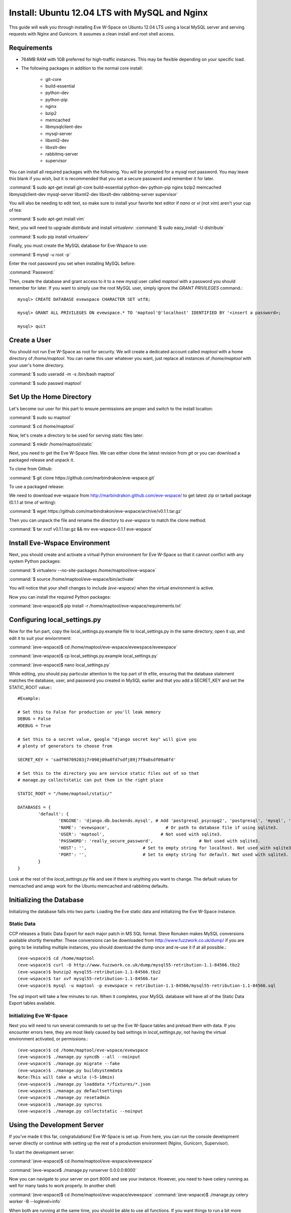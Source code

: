Install: Ubuntu 12.04 LTS with MySQL and Nginx
==============================================

This guide will walk you through installing Eve W-Space on Ubuntu 12.04 LTS using a local MySQL server and serving requests with Nginx and Gunicorn. It assumes a clean install and root shell access.

Requirements
------------
* 764MB RAM with 1GB preferred for high-traffic instances. This may be flexible depending on your specific load.
* The following packages in addition to the normal core install:
  
    * git-core 
    * build-essential
    * python-dev
    * python-pip
    * nginx
    * bzip2
    * memcached
    * libmysqlclient-dev
    * mysql-server
    * libxml2-dev
    * libxslt-dev
    * rabbitmq-server
    * supervisor

You can install all required packages with the following. You will be prompted for a mysql root password. You may leave this blank if you wish, but it is recommended that you set a secure password and remember it for later.

:command:`$ sudo apt-get install git-core build-essential python-dev python-pip nginx bzip2 memcached libmysqlclient-dev mysql-server libxml2-dev libxslt-dev rabbitmq-server supervisor`

You will also be needing to edit text, so make sure to install your favorite text editor if *nano* or *vi* (not *vim*) aren't your cup of tea:

:command:`$ sudo apt-get install vim` 

Next, you will need to upgrade *distribute* and install *virtualenv*:
:command:`$ sudo easy_install -U distribute`

:command:`$ sudo pip install virtualenv`

Finally, you must create the MySQL database for Eve-Wspace to use:

:command:`$ mysql -u root -p`

Enter the root password you set when installing MySQL before:

:command:`Password:`

Then, create the database and grant access to it to a new mysql user called *maptool* with a password you should remember for later. If you want to simply use the root MySQL user, simply ignore the *GRANT PRIVILEGES* command.::

    mysql> CREATE DATABASE evewspace CHARACTER SET utf8;

    mysql> GRANT ALL PRIVILEGES ON evewspace.* TO 'maptool'@'localhost' IDENTIFIED BY '<insert a password>;

    mysql> quit

Create a User
-------------

You should not run Eve W-Space as root for security. We will create a dedicated account called *maptool* with a home directory of */home/maptool*. You can name this user whatever you want, just replace all instances of */home/maptool* with your user's home directory.

:command:`$ sudo useradd -m -s /bin/bash maptool`

:command:`$ sudo passwd maptool`

Set Up the Home Directory
-------------------------

Let's become our user for this part to ensure permissions are proper and switch to the install location:

:command:`$ sudo su maptool`

:command:`$ cd /home/maptool`

Now, let's create a directory to be used for serving static files later:

:command:`$ mkdir /home/maptool/static`

Next, you need to get the Eve W-Space files. We can either clone the latest revision from *git* or you can download a packaged release and unpack it.

To clone from Github:

:command:`$ git clone https://github.com/marbindrakon/eve-wspace.git`

To use a packaged release:

We need to download eve-wspace from http://marbindrakon.github.com/eve-wspace/ to get latest zip or tarball package (0.1.1 at time of writing):
	
:command:`$ wget https://github.com/marbindrakon/eve-wspace/archive/v0.1.1.tar.gz`

Then you can unpack the file and rename the directory to *eve-wspace* to match the clone method:

:command:`$ tar xvzf v0.1.1.tar.gz && mv eve-wspace-0.1.1 eve-wspace`

Install Eve-Wspace Environment
------------------------------

Next, you should create and activate a virtual Python environment for Eve W-Space so that it cannot conflict with any system Python packages: 

:command:`$ virtualenv --no-site-packages /home/maptool/eve-wspace`

:command:`$ source /home/maptool/eve-wspace/bin/activate`

You will notice that your shell changes to include *(eve-wspace)* when the virtual environment is active.

Now you can install the required Python packages:

:command:`(eve-wspace)$ pip install -r /home/maptool/eve-wspace/requirements.txt`

Configuring local_settings.py
-----------------------------

Now for the fun part, copy the local_settings.py.example file to local_settings.py in the same directory, open it up, and edit it to suit your enviornment:

:command:`(eve-wspace)$ cd /home/maptool/eve-wspace/evewspace/evewspace`

:command:`(eve-wspace)$ cp local_settings.py.example local_settings.py`

:command:`(eve-wspace)$ nano local_settings.py`

While editing, you should pay particular attention to the top part of th efile, ensuring that the database statement matches the database, user, and password you created in MySQL earlier and that you add a SECRET_KEY and set the STATIC_ROOT value:::

    #Example:

    # Set this to False for production or you'll leak memory
    DEBUG = False
    #DEBUG = True

    # Set this to a secret value, google "django secret key" will give you
    # plenty of generators to choose from

    SECRET_KEY = 'sadf98709283j7r098j09a8fd7sdfj89j7f9a8sdf09a8fd'

    # Set this to the directory you are service static files out of so that
    # manage.py collectstatic can put them in the right place

    STATIC_ROOT = "/home/maptool/static/"

    DATABASES = {
            'default': {
                    'ENGINE': 'django.db.backends.mysql', # Add 'postgresql_psycopg2', 'postgresql', 'mysql', 'sqlite3' or 'oracle'.
                    'NAME': 'evewspace',                      # Or path to database file if using sqlite3.
                    'USER': 'maptool',                      # Not used with sqlite3.
                    'PASSWORD': 'really_secure_password',                  # Not used with sqlite3.
                    'HOST': '',                      # Set to empty string for localhost. Not used with sqlite3.
                    'PORT': '',                      # Set to empty string for default. Not used with sqlite3.
            }
    }

Look at the rest of the *local_settings.py* file and see if there is anything you want to change. The default values for memcached and amqp work for the Ubuntu memcached and rabbitmq defaults.

Initializing the Database
-------------------------

Initializing the database falls into two parts: Loading the Eve static data and initializing the Eve W-Space instance.

Static Data
^^^^^^^^^^^

CCP releases a Static Data Export for each major patch in MS SQL format. Steve Ronuken makes MySQL conversions available shortly thereafter. These conversions can be downloaded from http://www.fuzzwork.co.uk/dump/ if you are going to be installing multiple instances, you should download the dump once and re-use it if at all possible.::

    (eve-wspace)$ cd /home/maptool
    (eve-wspace)$ curl -O http://www.fuzzwork.co.uk/dump/mysql55-retribution-1.1-84566.tbz2
    (eve-wspace)$ bunzip2 mysql55-retribution-1.1-84566.tbz2
    (eve-wspace)$ tar xvf mysql55-retribution-1.1-84566.tar
    (eve-wspace)$ mysql -u maptool -p evewspace < retribution-1.1-84566/mysql55-retribution-1.1-84566.sql

The sql import will take a few minutes to run. When it completes, your MySQL database will have all of the Static Data Export tables available.

Initializing Eve W-Space
^^^^^^^^^^^^^^^^^^^^^^^^

Next you will need to run several commands to set up the Eve W-Space tables and preload them with data. If you encounter errors here, they are most likely caused by bad settings in *local_settings.py*, not having the virtual environment activated, or permissions.::

    (eve-wspace)$ cd /home/maptool/eve-wspace/evewspace
    (eve-wspace)$ ./manage.py syncdb --all --noinput
    (eve-wspace)$ ./manage.py migrate --fake
    (eve-wspace)$ ./manage.py buildsystemdata
    Note:This will take a while (~5-10min)
    (eve-wspace)$ ./manage.py loaddata */fixtures/*.json
    (eve-wspace)$ ./manage.py defaultsettings
    (eve-wspace)$ ./manage.py resetadmin
    (eve-wspace)$ ./manage.py syncrss
    (eve-wspace)$ ./manage.py collectstatic --noinput

Using the Development Server
----------------------------

If you've made it this far, congratulations! Eve W-Space is set up. From here, you can run the console development server directly or continue with setting up the rest of a production environment (Nginx, Gunicorn, Supervisor).

To start the development server:

:command:`(eve-wspace)$ cd /home/maptool/eve-wspace/evewspace`

:command:`(eve-wspace$ ./manage.py runserver 0.0.0.0:8000`

Now you can navigate to your server on port 8000 and see your instance. However, you need to have celery running as well for many tasks to work properly. In another shell:

:command:`(eve-wspace)$ cd /home/maptool/eve-wspace/evewspace`
:command:`(eve-wspace)$ ./manage.py celery worker -B --loglevel=info`

When both are running at the same time, you should be able to use all functions. If you want things to run a bit more permanently, continue reading.

Setting Up a Production Stack
-----------------------------

To serve Eve W-Space in production, you should use a dedicated http daemon to serve static files and either serve the Eve W-Space application itself either through the http daemon itself (as with Apache's mod_wsgi setup) or through a seperate tool which the http daemon will proxy requests to. This guide follows the latter route.

Installing Gunicorn
^^^^^^^^^^^^^^^^^^^

This guide uses Gunicorn, a lightweight wsgi server written in Python to serve the Django app itself.

To install:

:command:`(eve-wspace)$ pip install gunicorn`

Configuring Supervisor
^^^^^^^^^^^^^^^^^^^^^^

Unless you want to run celery and gunicorn through the console in *screen* or *tmux*, you will want to daemonize them in some way. This guide uses supervisor, but there are many other options available.

At this point, you can log out of the maptool user and go back to our normal account:

:command:`(eve-wspace)$ deactivate`
:command:`$ exit`

You need to tell supervisor about the tools you want it to run, to do that, you need to create a config file in */etc/supervisor/conf.d* for gunicorn and celeryd:

:command:`$ sudo nano /etc/supervisor/conf.d/celeryd.conf`::

    [program:celeryd]
    command=python manage.py celery worker -B --loglevel=info
    directory=/home/maptool/eve-wspace/evewspace
    environment=PATH=/home/maptool/eve-wspace/bin
    user=maptool
    autostart=true
    autorestart=true
    redirect_stderr=True

:command:`$ sudo nano /etc/supervisor/conf.d/gunicorn.conf`::

    [program:gunicorn]
    command=gunicorn_django --workers=4 -b 0.0.0.0:8000 settings.py
    directory=/home/maptool/eve-wspace/evewspace/evewspace
    environment=PATH=/home/maptool/eve-wspace/bin
    user=maptool
    autostart=true
    autorestart=true
    redirect_stderr=True

To finish it off, you need to stop and then start supervisor to reload the config and start the services:

:command:`$ sudo service supervisor stop`
:command:`$ sudo service supervisor start`

And confirm that both started successfully:

:command:`$ sudo supervisorctl status`::

    celeryd                          RUNNING    pid 4335, uptime 33 days, 19:16:02
    gunicorn                         RUNNING    pid 4302, uptime 33 days, 19:16:03

If either are not in the RUNNING state, either examine the log files in */var/log/supervisor/celeryd-stdout-xxxxxxxxxx.log* and */var/log/supervisor/gunicorn-stdout-xxxxxxxx.log* or try running them interactively as discussed previously.

Configuring Nginx
^^^^^^^^^^^^^^^^^

Now that Eve W-Space itself is running, you need to get people to it. That's where Nginx comes into play. Configuring Nginx is as simple as filling in one config file, creatng a symlink, and reloading the daemon.

:command:`$ sudo nano /etc/nginx/sites-available/evewspace`::

	#Example - replace x.x.x.x with your IP or host name if doing name-based vhosts
    server {
        listen 80;
        server_name x.x.x.x;
        underscores_in_headers on;

        location /static {
            alias /home/maptool/static;
        }
        location / {
            proxy_pass_header Server;
            proxy_set_header Host $http_host;
            proxy_redirect off;
            proxy_set_header X-Real-IP $remote_addr;
            proxy_set_header X-Scheme $scheme;
            proxy_connect_timeout 10;
            proxy_read_timeout 30;
            proxy_pass http://localhost:8000;
        }
    }


:command:`$ sudo rm /etc/nginx/sites-enabled/default`
:command:`$ sudo ln -s /etc/nginx/sites-available/evewspace /etc/nginx/sites-enabled/evewspace`
:command:`$	sudo service nginx reload`

Congratulations! Your Eve W-Space instance should now be available at whatever 
your ip or host name was from the Nginx config. Please see the :doc:`getting_started` page for your next steps. Keep in mind that your instance 
will have a default administrator registration code until you change it, so do that ASAP.
